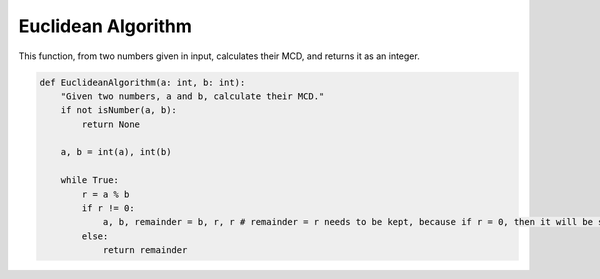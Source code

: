 Euclidean Algorithm
===================

This function, from two numbers given in input, calculates their MCD, and returns it as an integer.

.. code-block:: python

    def EuclideanAlgorithm(a: int, b: int):
        "Given two numbers, a and b, calculate their MCD."
        if not isNumber(a, b):
            return None

        a, b = int(a), int(b)

        while True:
            r = a % b
            if r != 0:
                a, b, remainder = b, r, r # remainder = r needs to be kept, because if r = 0, then it will be stored back.
            else:
                return remainder
